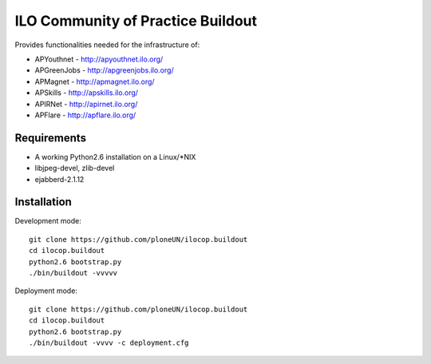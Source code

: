 ILO Community of Practice Buildout
===================================

Provides functionalities needed for the infrastructure of:

* APYouthnet - http://apyouthnet.ilo.org/

* APGreenJobs - http://apgreenjobs.ilo.org/

* APMagnet - http://apmagnet.ilo.org/

* APSkills - http://apskills.ilo.org/

* APIRNet - http://apirnet.ilo.org/

* APFlare - http://apflare.ilo.org/


Requirements
-------------

* A working Python2.6 installation on a Linux/\*NIX

* libjpeg-devel, zlib-devel

* ejabberd-2.1.12

Installation
-------------


Development mode::

    git clone https://github.com/ploneUN/ilocop.buildout
    cd ilocop.buildout
    python2.6 bootstrap.py
    ./bin/buildout -vvvvv 

Deployment mode::

    git clone https://github.com/ploneUN/ilocop.buildout
    cd ilocop.buildout
    python2.6 bootstrap.py
    ./bin/buildout -vvvv -c deployment.cfg
